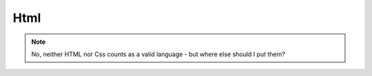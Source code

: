 Html
====

.. note::
    No, neither HTML nor Css counts as a valid language - but where else should I put them?


